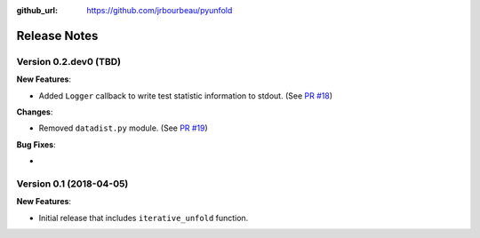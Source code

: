 .. _changelog:

:github_url: https://github.com/jrbourbeau/pyunfold

*************
Release Notes
*************

Version 0.2.dev0 (TBD)
----------------------

**New Features**:

- Added ``Logger`` callback to write test statistic information to stdout. (See `PR #18 <https://github.com/jrbourbeau/pyunfold/pull/18>`_)

**Changes**:

- Removed ``datadist.py`` module. (See `PR #19 <https://github.com/jrbourbeau/pyunfold/pull/19>`_)

**Bug Fixes**:

-


Version 0.1 (2018-04-05)
------------------------

**New Features**:

- Initial release that includes ``iterative_unfold`` function.
